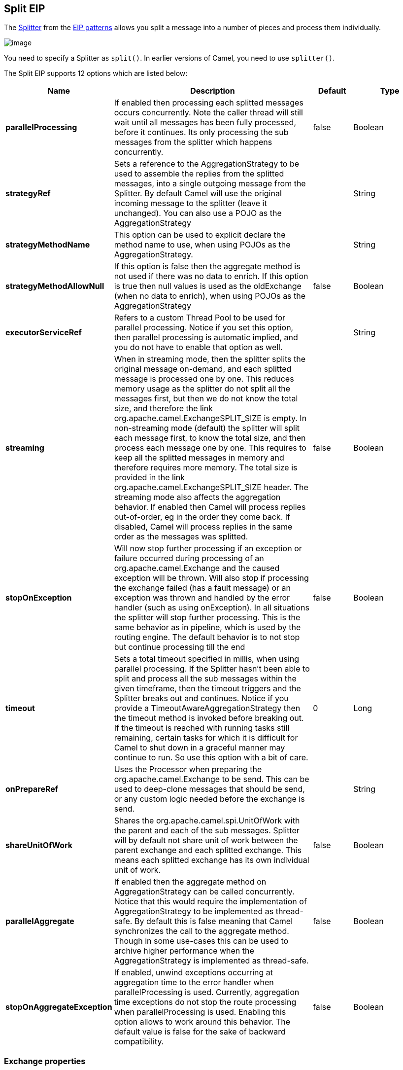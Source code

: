 [[split-eip]]
== Split EIP

The link:http://www.enterpriseintegrationpatterns.com/patterns/messaging/Sequencer.html[Splitter] from the link:enterprise-integration-patterns.html[EIP patterns] allows you split a message into a number of pieces and process them individually.

image:http://www.enterpriseintegrationpatterns.com/img/Sequencer.gif[image]

You need to specify a Splitter as `split()`. In earlier versions of Camel, you need to use `splitter()`.


// eip options: START
The Split EIP supports 12 options which are listed below:


[width="100%",cols="2,5,^1,2",options="header"]
|===
| Name | Description | Default | Type
| *parallelProcessing* | If enabled then processing each splitted messages occurs concurrently. Note the caller thread will still wait until all messages has been fully processed, before it continues. Its only processing the sub messages from the splitter which happens concurrently. | false | Boolean
| *strategyRef* | Sets a reference to the AggregationStrategy to be used to assemble the replies from the splitted messages, into a single outgoing message from the Splitter. By default Camel will use the original incoming message to the splitter (leave it unchanged). You can also use a POJO as the AggregationStrategy |  | String
| *strategyMethodName* | This option can be used to explicit declare the method name to use, when using POJOs as the AggregationStrategy. |  | String
| *strategyMethodAllowNull* | If this option is false then the aggregate method is not used if there was no data to enrich. If this option is true then null values is used as the oldExchange (when no data to enrich), when using POJOs as the AggregationStrategy | false | Boolean
| *executorServiceRef* | Refers to a custom Thread Pool to be used for parallel processing. Notice if you set this option, then parallel processing is automatic implied, and you do not have to enable that option as well. |  | String
| *streaming* | When in streaming mode, then the splitter splits the original message on-demand, and each splitted message is processed one by one. This reduces memory usage as the splitter do not split all the messages first, but then we do not know the total size, and therefore the link org.apache.camel.ExchangeSPLIT_SIZE is empty. In non-streaming mode (default) the splitter will split each message first, to know the total size, and then process each message one by one. This requires to keep all the splitted messages in memory and therefore requires more memory. The total size is provided in the link org.apache.camel.ExchangeSPLIT_SIZE header. The streaming mode also affects the aggregation behavior. If enabled then Camel will process replies out-of-order, eg in the order they come back. If disabled, Camel will process replies in the same order as the messages was splitted. | false | Boolean
| *stopOnException* | Will now stop further processing if an exception or failure occurred during processing of an org.apache.camel.Exchange and the caused exception will be thrown. Will also stop if processing the exchange failed (has a fault message) or an exception was thrown and handled by the error handler (such as using onException). In all situations the splitter will stop further processing. This is the same behavior as in pipeline, which is used by the routing engine. The default behavior is to not stop but continue processing till the end | false | Boolean
| *timeout* | Sets a total timeout specified in millis, when using parallel processing. If the Splitter hasn't been able to split and process all the sub messages within the given timeframe, then the timeout triggers and the Splitter breaks out and continues. Notice if you provide a TimeoutAwareAggregationStrategy then the timeout method is invoked before breaking out. If the timeout is reached with running tasks still remaining, certain tasks for which it is difficult for Camel to shut down in a graceful manner may continue to run. So use this option with a bit of care. | 0 | Long
| *onPrepareRef* | Uses the Processor when preparing the org.apache.camel.Exchange to be send. This can be used to deep-clone messages that should be send, or any custom logic needed before the exchange is send. |  | String
| *shareUnitOfWork* | Shares the org.apache.camel.spi.UnitOfWork with the parent and each of the sub messages. Splitter will by default not share unit of work between the parent exchange and each splitted exchange. This means each splitted exchange has its own individual unit of work. | false | Boolean
| *parallelAggregate* | If enabled then the aggregate method on AggregationStrategy can be called concurrently. Notice that this would require the implementation of AggregationStrategy to be implemented as thread-safe. By default this is false meaning that Camel synchronizes the call to the aggregate method. Though in some use-cases this can be used to archive higher performance when the AggregationStrategy is implemented as thread-safe. | false | Boolean
| *stopOnAggregateException* | If enabled, unwind exceptions occurring at aggregation time to the error handler when parallelProcessing is used. Currently, aggregation time exceptions do not stop the route processing when parallelProcessing is used. Enabling this option allows to work around this behavior. The default value is false for the sake of backward compatibility. | false | Boolean
|===
// eip options: END

=== Exchange properties
The following properties are set on each Exchange that are split:

[width="100%",cols="3,1m,6",options="header"]
|=======================================================================
| Property | Type | Description
| `CamelSplitIndex` | `int` | A split counter that increases for each Exchange being split. The counter starts from 0.
| `CamelSplitSize` | `int` | The total number of Exchanges that was splitted. This header is not applied for stream based splitting. From *Camel 2.9* onwards this header is also set in stream based splitting, but only on the completed Exchange.
| `CamelSplitComplete` | `boolean` | *Camel 2.4*: Whether or not this Exchange is the last.
|=======================================================================


=== Examples
The following example shows how to take a request from the *direct:a* endpoint the split it into pieces using an Expression, then forward each piece to *direct:b*

[source,java]
----
from("direct:a")
    .split(body(String.class).tokenize("\n"))
        .to("direct:b");
----

The splitter can use any Expression language so you could use any of the Languages Supported such as XPath, XQuery, SQL or one of the Scripting Languages to perform the split. e.g.

[source,java]
----
from("activemq:my.queue")
    .split(xpath("//foo/bar"))
        .to("file://some/directory")
----

[source,xml]
----
<camelContext xmlns="http://camel.apache.org/schema/spring">
    <route>
        <from uri="activemq:my.queue"/>
        <split>
            <xpath>//foo/bar</xpath>
            <to uri="file://some/directory"/>
        </split>
    </route>
</camelContext>
----

=== Splitting a Collection, Iterator or Array

A common use case is to split a Collection, Iterator or Array from the message. In the sample below we simply use an Expression to identify the value to split.

[source,java]
----
from("direct:splitUsingBody")
    .split(body())
        .to("mock:result");

from("direct:splitUsingHeader")
    .split(header("foo"))
        .to("mock:result");
----

In XML you can use the Simple language to identify the value to split.

[source,xml]
----
<route>
  <from uri="direct:splitUsingBody"/>
  <split>
     <simple>${body}</simple>
     <to uri="mock:result"/>
  </split>
</route>

<route>
  <from uri="direct:splitUsingHeader"/>
  <split>
     <simple>${header.foo}</simple>
     <to uri="mock:result"/>
  </split>
</route>
----

=== Using Tokenizer from Spring XML Extensions*

You can use the tokenizer expression in the Spring DSL to split bodies or headers using a token. This is a common use-case, so we provided a special *tokenizer* tag for this.
In the sample below we split the body using a `@` as separator. You can of course use comma or space or even a regex pattern, also set `regex=true`.

[source,xml]
----
<camelContext xmlns="http://camel.apache.org/schema/spring">
    <route>
        <from uri="direct:start"/>
        <split>
            <tokenize token="@"/>
            <to uri="mock:result"/>
        </split>
    </route>
</camelContext>
----

=== What the Splitter returns

The Splitter will by default return the original input message.

You can override this by suppling your own strategy as an `AggregationStrategy`.
There is a sample on this page (Split aggregate request/reply sample).
Notice its the same strategy as the Aggregate EIP supports.
This Splitter can be viewed as having a build in light weight Aggregate EIP.

=== Parallel execution of distinct parts

If you want to execute all parts in parallel you can use the `parallelProcessing` option as show:

[source,java]
----
XPathBuilder xPathBuilder = new XPathBuilder("//foo/bar");

from("activemq:my.queue")
  .split(xPathBuilder).parallelProcessing()
    .to("activemq:my.parts");
----

=== Stream based

[NOTE]
.Splitting big XML payloads
====
The XPath engine in Java and saxon will load the entire XML content into memory. And thus they are not well suited for very big XML payloads.
Instead you can use a custom Expression which will iterate the XML payload in a streamed fashion. From Camel 2.9 onwards you can use the Tokenizer language
which supports this when you supply the start and end tokens. From Camel 2.14, you can use the XMLTokenizer language which is specifically provided for tokenizing XML documents.
====

You can split streams by enabling the streaming mode using the streaming builder method.

[source,java]
----
from("direct:streaming")
  .split(body().tokenize(",")).streaming()
    .to("activemq:my.parts");
----

You can also supply your custom Bean as the splitter to use with streaming like this:

[source,java]
----

from("direct:streaming")
  .split(method(new MyCustomIteratorFactory(), "iterator")) .streaming()
    .to("activemq:my.parts")
----

=== Streaming big XML payloads using Tokenizer language

There are two tokenizers that can be used to tokenize an XML payload. The first tokenizer uses the same principle as in the text tokenizer to scan the XML payload and extract a sequence of tokens.

*Available as of Camel 2.9*

If you have a big XML payload, from a file source, and want to split it in streaming mode, then you can use the Tokenizer language with start/end tokens to do this with low memory footprint.

[NOTE]
.StAX component
====
The Camel StAX component can also be used to split big XML files in a streaming mode. See more details at StAX.
====

For example you may have a XML payload structured as follows
[source,xml]
----
<orders>
  <order>
    <!-- order stuff here -->
  </order>
  <order>
    <!-- order stuff here -->
  </order>
...
  <order>
    <!-- order stuff here -->
  </order>
</orders>
----

Now to split this big file using XPath would cause the entire content to be loaded into memory. So instead we can use the Tokenizer language to do this as follows:
[source,java]
----
from("file:inbox")
  .split().tokenizeXML("order").streaming()
     .to("activemq:queue:order");
----

In XML DSL the route would be as follows:
[source,xml]
----
<route>
  <from uri="file:inbox"/>
  <split streaming="true">
    <tokenize token="order" xml="true"/>
    <to uri="activemq:queue:order"/>
  </split>
</route>
----

Notice the `tokenizeXML` method which will split the file using the tag name of the child node (more precisely speaking, the local name of the element without its namespace prefix if any), which mean it will grab the content between the <order> and </order> tags (incl. the tokens). So for example a splitted message would be as follows:
[source,xml]
----
<order>
  <!-- order stuff here -->
</order>
----

If you want to inherit namespaces from a root/parent tag, then you can do this as well by providing the name of the root/parent tag:
[source,xml]
----
<route>
  <from uri="file:inbox"/>
  <split streaming="true">
    <tokenize token="order" inheritNamespaceTagName="orders" xml="true"/>
    <to uri="activemq:queue:order"/>
  </split>
</route>
----

And in Java DSL its as follows:
[source,java]
----
from("file:inbox")
  .split().tokenizeXML("order", "orders").streaming()
     .to("activemq:queue:order");
----

Available as of Camel 2.13.1, you can set the above `inheritNamsepaceTagName` property to `*` to include the preceding context in each token (i.e., generating each token enclosed in its ancestor elements). It is noted that each token must share the same ancestor elements in this case.

The above tokenizer works well on simple structures but has some inherent limitations in handling more complex XML structures.

*Available as of Camel 2.14*

The second tokenizer uses a StAX parser to overcome these limitations. This tokenizer recognizes XML namespaces and also handles simple and complex XML structures more naturally and efficiently.

To split using this tokenizer at {urn:shop}order, we can write

[source,java]
----
Namespaces ns = new Namespaces("ns1", "urn:shop");
...
from("file:inbox")
  .split().xtokenize("//ns1:order", 'i', ns).streaming()
    .to("activemq:queue:order)
----

Two arguments control the behavior of the tokenizer. The first argument specifies the element using a path notation. This path notation uses a subset of xpath with wildcard support. The second argument represents the extraction mode. The available extraction modes are:

[width="100%",cols="3,6",options="header"]
|===
| Mode | Description
| i | injecting the contextual namespace bindings into the extracted token (default)
| w | wrapping the extracted token in its ancestor context
| u | unwrapping the extracted token to its child content
| t | extracting the text content of the specified element
|===

Having an input XML
[source,xml]
----
<m:orders xmlns:m="urn:shop" xmlns:cat="urn:shop:catalog">
  <m:order><id>123</id><date>2014-02-25</date>...</m:order>
...
</m:orders>
----

Each mode will result in the following tokens,
[width="100%",cols="3,6",options="header"]
|===
| Mode | Description
| i | <m:order xmlns:m="urn:shop" xmlns:cat="urn:shop:catalog"><id>123</id><date>2014-02-25</date>...</m:order>
| w | <m:orders xmlns:m="urn:shop" xmlns:cat="urn:shop:catalog">

  <m:order><id>123</id><date>2014-02-25</date>...</m:order>

</m:orders>
| u | <id>123</id><date>2014-02-25</date>...
| t | 1232014-02-25...
|===

In XML DSL, the equivalent route would be written as follows:

[source,xml]
----
<camelContext xmlns:ns1="urn:shop">
  <route>
    <from uri="file:inbox"/>
    <split streaming="true">
      <xtokenize>//ns1:order</xtokenize>
      <to uri="activemq:queue:order"/>
    </split>
  </route>
</camelContext>
----

or setting the extraction mode explicitly as

[source,xml]
----
<xtokenize mode="i">//ns1:order</xtokenize>
----

Note that this StAX based tokenizer's uses StAX Location API and requires a StAX Reader implementation (e.g., woodstox)
that correctly returns the offset position pointing to the beginning of each event triggering segment (e.g., the offset position
of `<` at each start and end element event). If you use a StAX Reader which does not implement that API correctly
it results in invalid xml snippets after the split. For example the snippet could be wrong terminated:

[source,xml]
----
<Start>...<</Start> .... <Start>...</</Start>
----

=== Splitting files by grouping N lines together
*Available as of Camel 2.10*

The Tokenizer language has a new option group that allows you to group N parts together, for example to split big files into chunks of 1000 lines.

[source,java]
----
from("file:inbox")
  .split().tokenize("\n", 1000).streaming()
     .to("activemq:queue:order");
----

And in XML DSL

[source,xml]
----
<route>
  <from uri="file:inbox"/>
  <split streaming="true">
    <tokenize token="\n" group="1000"/>
    <to uri="activemq:queue:order"/>
  </split>
</route>
----

The group option is a number that must be a positive number that dictates how many groups to combine together. Each part will be combined using the token.

So in the example above the message being sent to the activemq order queue, will contain 1000 lines, and each line separated by the token (which is a new line token).

The output when using the group option is always a `java.lang.String` type.

=== Specifying a custom aggregation strategy

This is specified similar to the Aggregate EIP.

=== Specifying a custom ThreadPoolExecutor

You can customize the underlying `ThreadPoolExecutor` used in the parallel splitter via the `executorService` option.
In the Java DSL try something like this:

[source,java]
----
XPathBuilder xPathBuilder = new XPathBuilder("//foo/bar");

ExecutorService pool = ...

from("activemq:my.queue")
    .split(xPathBuilder).executorService(pool)
        .to("activemq:my.parts");
----

=== Using a Pojo to do the splitting

As the Splitter can use any Expression to do the actual splitting we leverage this fact and use a *method* expression to invoke a Bean to get the splitted parts.

The Bean should return a value that is iterable such as: `java.util.Collection`, `java.util.Iterator` or an array.

So the returned value, will then be used by Camel at runtime, to split the message.

[TIP]
.Streaming mode and using pojo
====
When you have enabled the streaming mode, then you should return a `Iterator` to ensure streamish fashion. For example if the message is a big file, then by using an iterator, that returns a piece of the file in chunks, in the next method of the `Iterator` ensures low memory footprint. This avoids the need for reading the entire content into memory. For an example see the source code for the TokenizePair implementation.
====

In the route we define the Expression as a method call to invoke our Bean that we have registered with the id mySplitterBean in the Registry.

[source,java]
----
from("direct:body")
    // here we use a POJO bean mySplitterBean to do the split of the payload
    .split().method("mySplitterBean", "splitBody")
      .to("mock:result");
from("direct:message")
    // here we use a POJO bean mySplitterBean to do the split of the message
    // with a certain header value
    .split().method("mySplitterBean", "splitMessage")
      .to("mock:result");
----

And the logic for our Bean is as simple as. Notice we use Camel Bean Binding to pass in the message body as a String object.

[source,java]
----
public class MySplitterBean {

    /**
     * The split body method returns something that is iteratable such as a java.util.List.
     *
     * @param body the payload of the incoming message
     * @return a list containing each part splitted
     */
    public List<String> splitBody(String body) {
        // since this is based on an unit test you can of cause
        // use different logic for splitting as Camel have out
        // of the box support for splitting a String based on comma
        // but this is for show and tell, since this is java code
        // you have the full power how you like to split your messages
        List<String> answer = new ArrayList<String>();
        String[] parts = body.split(",");
        for (String part : parts) {
            answer.add(part);
        }
        return answer;
    }

    /**
     * The split message method returns something that is iteratable such as a java.util.List.
     *
     * @param header the header of the incoming message with the name user
     * @param body the payload of the incoming message
     * @return a list containing each part splitted
     */
    public List<Message> splitMessage(@Header(value = "user") String header, @Body String body, CamelContext camelContext) {
        // we can leverage the Parameter Binding Annotations
        // http://camel.apache.org/parameter-binding-annotations.html
        // to access the message header and body at same time,
        // then create the message that we want, splitter will
        // take care rest of them.
        // *NOTE* this feature requires Camel version >= 1.6.1
        List<Message> answer = new ArrayList<Message>();
        String[] parts = header.split(",");
        for (String part : parts) {
            DefaultMessage message = new DefaultMessage(camelContext);
            message.setHeader("user", part);
            message.setBody(body);
            answer.add(message);
        }
        return answer;
    }
}
----

=== Split aggregate request/reply sample

This sample shows how you can split an Exchange, process each splitted message, aggregate and return a combined response to the original caller using request/reply.
The route below illustrates this and how the split supports a `aggregationStrategy` to hold the in progress processed messages:

[source,java]
----
// this routes starts from the direct:start endpoint
// the body is then splitted based on @ separator
// the splitter in Camel supports InOut as well and for that we need
// to be able to aggregate what response we need to send back, so we provide our
// own strategy with the class MyOrderStrategy.
from("direct:start")
    .split(body().tokenize("@"), new MyOrderStrategy())
        // each splitted message is then send to this bean where we can process it
        .to("bean:MyOrderService?method=handleOrder")
        // this is important to end the splitter route as we do not want to do more routing
        // on each splitted message
    .end()
    // after we have splitted and handled each message we want to send a single combined
    // response back to the original caller, so we let this bean build it for us
    // this bean will receive the result of the aggregate strategy: MyOrderStrategy
    .to("bean:MyOrderService?method=buildCombinedResponse")
----

And the OrderService bean is as follows:

[source,java]
----
public static class MyOrderService {

    private static int counter;

    /**
     * We just handle the order by returning a id line for the order
     */
    public String handleOrder(String line) {
        LOG.debug("HandleOrder: " + line);
        return "(id=" + ++counter + ",item=" + line + ")";
    }

    /**
     * We use the same bean for building the combined response to send
     * back to the original caller
     */
    public String buildCombinedResponse(String line) {
        LOG.debug("BuildCombinedResponse: " + line);
        return "Response[" + line + "]";
    }
}
----

And our custom `aggregationStrategy` that is responsible for holding the in progress aggregated message that after
the splitter is ended will be sent to the `buildCombinedResponse` method for final processing before the combined response can be returned to the waiting caller.

[source,java]
----
/**
 * This is our own order aggregation strategy where we can control
 * how each splitted message should be combined. As we do not want to
 * loos any message we copy from the new to the old to preserve the
 * order lines as long we process them
 */
public static class MyOrderStrategy implements AggregationStrategy {

    public Exchange aggregate(Exchange oldExchange, Exchange newExchange) {
        // put order together in old exchange by adding the order from new exchange

        if (oldExchange == null) {
            // the first time we aggregate we only have the new exchange,
            // so we just return it
            return newExchange;
        }

        String orders = oldExchange.getIn().getBody(String.class);
        String newLine = newExchange.getIn().getBody(String.class);

        LOG.debug("Aggregate old orders: " + orders);
        LOG.debug("Aggregate new order: " + newLine);

        // put orders together separating by semi colon
        orders = orders + ";" + newLine;
        // put combined order back on old to preserve it
        oldExchange.getIn().setBody(orders);

        // return old as this is the one that has all the orders gathered until now
        return oldExchange;
    }
}
----

So lets run the sample and see how it works.

We send an Exchange to the *direct:start* endpoint containing a IN body with the String value: A@B@C. The flow is:
[source]
----
HandleOrder: A
HandleOrder: B
Aggregate old orders: (id=1,item=A)
Aggregate new order: (id=2,item=B)
HandleOrder: C
Aggregate old orders: (id=1,item=A);(id=2,item=B)
Aggregate new order: (id=3,item=C)
BuildCombinedResponse: (id=1,item=A);(id=2,item=B);(id=3,item=C)
Response to caller: Response[(id=1,item=A);(id=2,item=B);(id=3,item=C)]
----

=== Stop processing in case of exception
The Splitter will by default continue to process the entire Exchange even in case of one of the splitted message will thrown an exception during routing.
For example if you have an Exchange with 1000 rows that you split and route each sub message. During processing of these sub messages an exception is thrown at the 17th. What Camel does by default is to process the remainder 983 messages. You have the chance to remedy or handle this in the `AggregationStrategy`.
But sometimes you just want Camel to stop and let the exception be propagated back, and let the Camel error handler handle it. You can do this in Camel 2.1 by specifying that it should stop in case of an exception occurred. This is done by the `stopOnException` option as shown below:

[source,java]
----
from("direct:start")
    .split(body().tokenize(",")).stopOnException()
        .process(new MyProcessor())
        .to("mock:split");
----

And using XML DSL you specify it as follows:
[source,xml]
----
<route>
    <from uri="direct:start"/>
    <split stopOnException="true">
        <tokenize token=","/>
        <process ref="myProcessor"/>
        <to uri="mock:split"/>
    </split>
</route>
----

=== Using onPrepare to execute custom logic when preparing messages
*Available as of Camel 2.8*

See details at Multicast EIP

=== Sharing unit of work
*Available as of Camel 2.8*

The Splitter will by default not share unit of work between the parent exchange and each splitted exchange. This means each sub exchange has its own individual unit of work.
For example you may have an use case, where you want to split a big message. And you want to regard that process as an atomic isolated operation that either is a success or failure. In case of a failure you want that big message to be moved into a dead letter queue. To support this use case, you would have to share the unit of work on the Splitter.

Here is an example in Java DSL
[source,java]
----
errorHandler(deadLetterChannel("mock:dead").useOriginalMessage()
        .maximumRedeliveries(3).redeliveryDelay(0));

from("direct:start")
    .to("mock:a")
    // share unit of work in the splitter, which tells Camel to propagate failures from
    // processing the splitted messages back to the result of the splitter, which allows
    // it to act as a combined unit of work
    .split(body().tokenize(",")).shareUnitOfWork()
        .to("mock:b")
        .to("direct:line")
    .end()
    .to("mock:result");

from("direct:line")
    .to("log:line")
    .process(new MyProcessor())
    .to("mock:line");
----

Now in this example what would happen is that in case there is a problem processing each sub message, the error handler will kick in (yes error handling still applies for the sub messages). *But* what doesn't happen is that if a sub message fails all redelivery attempts (its exhausted), then its *not* moved into that dead letter queue. The reason is that we have shared the unit of work, so the sub message will report the error on the shared unit of work. When the Splitter is done, it checks the state of the shared unit of work and checks if any errors occurred. And if an error occurred it will set the exception on the Exchange and mark it for rollback. The error handler will yet again kick in, as the Exchange has been marked as rollback and it had an exception as well. No redelivery attempts is performed (as it was marked for rollback) and the Exchange will be moved into the dead letter queue.

Using this from XML DSL is just as easy as you just have to set the `shareUnitOfWork` attribute to true:

[source,xml]
----
<camelContext errorHandlerRef="dlc" xmlns="http://camel.apache.org/schema/spring">

  <!-- define error handler as DLC, with use original message enabled -->
  <errorHandler id="dlc" type="DeadLetterChannel" deadLetterUri="mock:dead" useOriginalMessage="true">
    <redeliveryPolicy maximumRedeliveries="3" redeliveryDelay="0"/>
  </errorHandler>

  <route>
    <from uri="direct:start"/>
    <to uri="mock:a"/>
    <!-- share unit of work in the splitter, which tells Camel to propagate failures from
         processing the splitted messages back to the result of the splitter, which allows
         it to act as a combined unit of work -->
    <split shareUnitOfWork="true">
      <tokenize token=","/>
      <to uri="mock:b"/>
      <to uri="direct:line"/>
    </split>
    <to uri="mock:result"/>
  </route>

  <!-- route for processing each splitted line -->
  <route>
    <from uri="direct:line"/>
    <to uri="log:line"/>
    <process ref="myProcessor"/>
    <to uri="mock:line"/>
  </route>

</camelContext>
----

[NOTE]
.Implementation of shared unit of work
====
So in reality the unit of work is not shared as a single object instance. Instead `SubUnitOfWork` is attached to their parent, and issues callback to the parent about their status (commit or rollback). This may be refactored in Camel 3.0 where larger API changes can be done.
====
